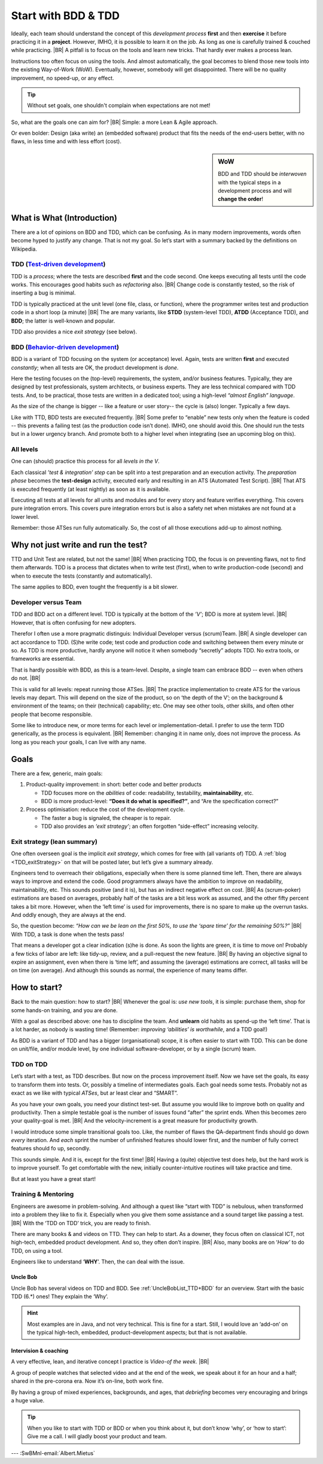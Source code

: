 .. Copyright (C) ALbert Mietus; 2020, 2023
.. _startingWithBDD+TDD:

********************
Start with BDD & TDD
********************

.. post:: 2020/07/15
   :tags: BDD, TDD
   :category: opinion
   :location: Eindhoven
   :language: en

   :reading-time: 5m30

   Frequently I get questions on BDD and TDD, like how to start. Although there are no standard solutions, there are
   fascinating common grounds that I can share.
   |BR|
   The key is simple: understand the goals.

   Typically engineers are clever: When they understand the objectives, they will find a solution; that is their job!


   .. update:: 2023/04/30

      As it is still actual and fits in my new :ref:`MESS_blogs`, I made a few updates and reposted it.

Ideally, each team should understand the concept of this *development process* **first** and then **exercise** it before
practicing it in a **project**.  However, IMHO, it is possible to learn it on the job. As long as one is carefully
trained & couched while practicing.
|BR|
A pitfall is to focus on the tools and learn new tricks. That hardly ever makes a process lean.


Instructions too often focus on using the tools. And almost automatically, the goal becomes to blend those new tools into
the existing Way-of-Work (WoW). Eventually, however, somebody will get disappointed. There will be no quality improvement,
no speed-up, or any effect.

.. tip:: Without set goals, one shouldn't complain when expectations are not met!

So, what are the goals one can aim for?
|BR|
Simple: a more Lean & Agile approach.

Or even bolder: Design (aka write) an (embedded software) product that fits the needs of the end-users better, with
no flaws, in less time and with less effort (cost).

.. sidebar:: WoW

   BDD and TDD should be *interwoven* with the typical steps in a development process and will **change the order**!

   .. uml:: BDD+TDD-process.puml

===========================
What is What (Introduction)
===========================

There are a lot of opinions on BDD and TDD, which can be confusing. As in many modern improvements, words often become
hyped to justify any change. That is not my goal. So let’s start with a summary backed by the definitions on Wikipedia.


TDD (`Test-driven development <https://en.wikipedia.org/wiki/Test-driven_development>`_)
========================================================================================

TDD is a *process*; where the tests are described **first** and the code second. One keeps executing all tests until the
code works. This encourages good habits such as *refactoring* also.
|BR|
Change code is constantly tested, so the risk of inserting a bug is minimal.

TDD is typically practiced at the unit level (one file, class, or function), where the programmer writes test and
production code in a short loop (a minute)
|BR|
The are many variants, like **STDD** (system-level TDD), **ATDD** (Acceptance TDD), and **BDD**; the latter is
well-known and popular.

TDD also provides a nice *exit strategy* (see below).

BDD (`Behavior-driven development <https://en.wikipedia.org/wiki/Behavior-driven_development>`_)
================================================================================================

BDD is a variant of TDD focusing on the system (or acceptance) level. Again, tests are written **first** and
executed *constantly*; when all tests are OK, the product development is *done*.

Here the testing focuses on the (top-level) requirements, the system, and/or business features. Typically, they are
designed by test professionals, system architects, or business experts. They are less technical compared with
TDD tests. And, to be practical, those tests are written in a dedicated tool; using a high-level *“almost English”
language*.

As the size of the change is bigger -- like a feature or user story-- the cycle is (also) longer. Typically a few days.

Like with TTD, BDD tests are executed frequently.
|BR|
Some prefer to “enable” new tests only when the feature is coded -- this prevents a failing test (as the production code
isn’t done). IMHO, one should avoid this. One should run the tests but in a lower urgency branch. And promote both to a
higher level when integrating (see an upcoming blog on this).


All levels
==========

One can (should) practice this process for all *levels in the V*.

Each classical *’test & integration’ step* can be split into a test preparation and an execution activity.  The
*preparation phase* becomes the **test-design** activity, executed early and resulting in an ATS (Automated Test
Script).
|BR|
That ATS is executed frequently (at least nightly) as soon as it is available.

Executing all tests at all levels for all units and modules and for every story and feature verifies everything. This
covers pure integration errors.  This covers pure integration errors but is also a safety net when mistakes are not
found at a lower level.

Remember: those ATSes run fully automatically. So, the cost of all those executions add-up to almost nothing.

====================================
Why not just write and run the test?
====================================

TTD and Unit Test are related, but not the same!
|BR|
When practicing TDD, the focus is on preventing flaws, not to find them afterwards. TDD is a process that dictates when
to write test (first), when to write production-code (second) and when to execute the tests (constantly and
automatically).

The same applies to BDD, even tought the frequently is a bit slower.

Developer versus Team
=====================

TDD and BDD act on a different level. TDD is typically at the bottom of the *’V’*; BDD is more at system level.
|BR|
However, that is often confusing for new adopters.

Therefor I often use a more pragmatic distinguis: Individual Developer versus (scrum)Team.
|BR|
A single developer can act accordance to TDD. (S)he write code; test code and production code and switching between them
every minute or so. As TDD is more productive, hardly anyone will notice it when somebody “secretly” adopts TDD. No
extra tools, or frameworks are essential.

That is hardly possible with BDD, as this is a team-level. Despite, a single team can embrace BDD -- even when others do
not.
|BR|




This is valid for all levels: repeat running those ATSes.
|BR|
The practice implementation to create ATS for the various levels may depart. This will depend on the size of the
product, so on ‘the depth of the V’; on the background & environment of the teams; on their (technical) capability; etc.
One may see other tools, other skills, and often other people that become responsible.

Some like to introduce new, or more terms for each level or implementation-detail. I prefer to use the term TDD
generically, as the process is equivalent.
|BR|
Remember: changing it in name only, does not improve the process. As long as you reach your goals, I can live with
any name.


=====
Goals
=====
There are a few, generic, main goals:

1. Product-quality improvement: in short: better code and better products

   - TDD focuses more on the *abilities* of code: readability, testability, **maintainability**, etc.
   - BDD is more product-level: **“Does it do what is specified?”**, and “Are the specification correct?”

2. Process optimisation: reduce the cost of the development cycle.

   - The faster a bug is signaled, the cheaper is to repair.
   - TDD also provides an *‘exit strategy’*; an often forgotten “side-effect” increasing velocity.

Exit strategy (lean summary)
============================

One often overseen goal is the implicit *exit strategy*, which comes for free with (all variants of) TDD. A :ref:`blog
<TDD_exitStrategy>` on that will be posted later, but let’s give a summary already.

Engineers tend to overreach their obligations, especially when there is some planned time left. Then, there are always
ways to improve and extend the code. Good programmers always have the ambition to improve on readability,
maintainability, etc. This sounds positive (and it is), but has an indirect negative effect on cost.
|BR|
As (scrum-poker) estimations are based on averages, probably half of the tasks are a bit less work as assumed, and the
other fifty percent takes a bit more. However, when the ‘left time’ is used for improvements, there is no spare to make
up the overrun tasks. And oddly enough, they are always at the end.

So, the question become: *“How can we be lean on the first 50%, to use the ‘spare time’ for the remaining 50%?”*
|BR|
With TDD, a task is done when the tests pass!

That means a developer got a clear indication (s)he is done. As soon the lights are green, it is time to move on!
Probably a few ticks of labor are left: like tidy-up, review, and a pull-request the new feature.
|BR|
By having an objective signal to expire an assignment, even when there is ‘time left’, and assuming the (average)
estimations are correct, all tasks will be on time (on average). And although this sounds as normal, the experience of
many teams differ.

=============
How to start?
=============

Back to the main question: how to start?
|BR|
Whenever the goal is: *use new tools*, it is simple: purchase them, shop for some hands-on training, and you are done.

With a goal as described above: one has to discipline the team. And **unlearn** old habits as spend-up the ‘left
time’. That is a lot harder, as nobody is wasting time! (Remember: *improving ‘abilities’ is worthwhile*, and a TDD
goal!)

As BDD is a variant of TDD and has a bigger (organisational) scope, it is often easier to start with TDD. This can be
done on unit/file, and/or module level, by one individual software-developer, or by a single (scrum) team.

TDD on TDD
==========


Let’s start with a test, as TDD describes. But now on the process improvement itself.  Now we have set the goals, its
easy to transform them into tests. Or, possibly a timeline of intermediates goals. Each goal needs some tests. Probably
not as exact as we like with typical *ATSes*, but ar least clear and “SMART”.

As you have your own goals, you need your distinct test-set. But assume you would like to improve both on quality and
productivity. Then a simple testable goal is the number of issues found “after” the sprint ends.  When this becomes zero
your quality-goal is met.
|BR|
And the velocity-increment is a great measure for productivity growth.

I would introduce some simple transitional goals too. Like, the number of flaws the QA-department finds should go down
*every* iteration. And *each* sprint the number of unfinished features should lower first, and the number of fully
correct features should fo up, secondly.

This sounds simple. And it is, except for the first time!
|BR|
Having a (quite) objective test does help, but the hard work is to improve yourself. To get comfortable with the new,
initially counter-intuitive routines will take practice and time.

But at least you have a great start!

Training & Mentoring
====================

Engineers are awesome in problem-solving. And although a quest like “start with TDD” is nebulous, when transformed into a
problem they like to fix it.  Especially when you give them some assistance and a sound target like passing a test.
|BR|
With the ‘TDD on TDD’ trick, you are ready to finish.

There are many books & and videos on TTD. They can help to start. As a downer, they focus often on classical ICT, not
high-tech, embedded product development. And so, they often don’t inspire.
|BR|
Also, many books are on ‘*How’* to do TDD, on using a tool.

Engineers like to understand ‘**WHY**’. Then, the can deal with the issue.

Uncle Bob
---------
Uncle Bob has several videos on TDD and BDD. See :ref:`UncleBobList_TTD+BDD` for an overview. Start with the basic TDD (6.*)
ones! They explain the ‘Why’.

.. hint::

   Most examples are in Java, and not very technical. This is fine for a start. Still, I would love an ‘add-on’ on the
   typical high-tech, embedded, product-development aspects; but that is not available.


Intervision & coaching
----------------------

A very effective, lean, and iterative concept I practice is *Video-of the week*.
|BR|

A group of people watches that selected video and at the end of the week, we speak about it for an hour and a half;
shared in the pre-corona era. Now it’s on-line, both work fine.

By having a group of mixed experiences, backgrounds, and ages, that *debriefing* becomes very encouraging and brings a huge
value.

.. tip::

   When you like to start with TDD or BDD or when you think about it, but don’t know ‘why’, or ‘how to start’: Give me a
   call. I will gladly boost your product and team.


--- :SwBMnl-email:`Albert.Mietus`


